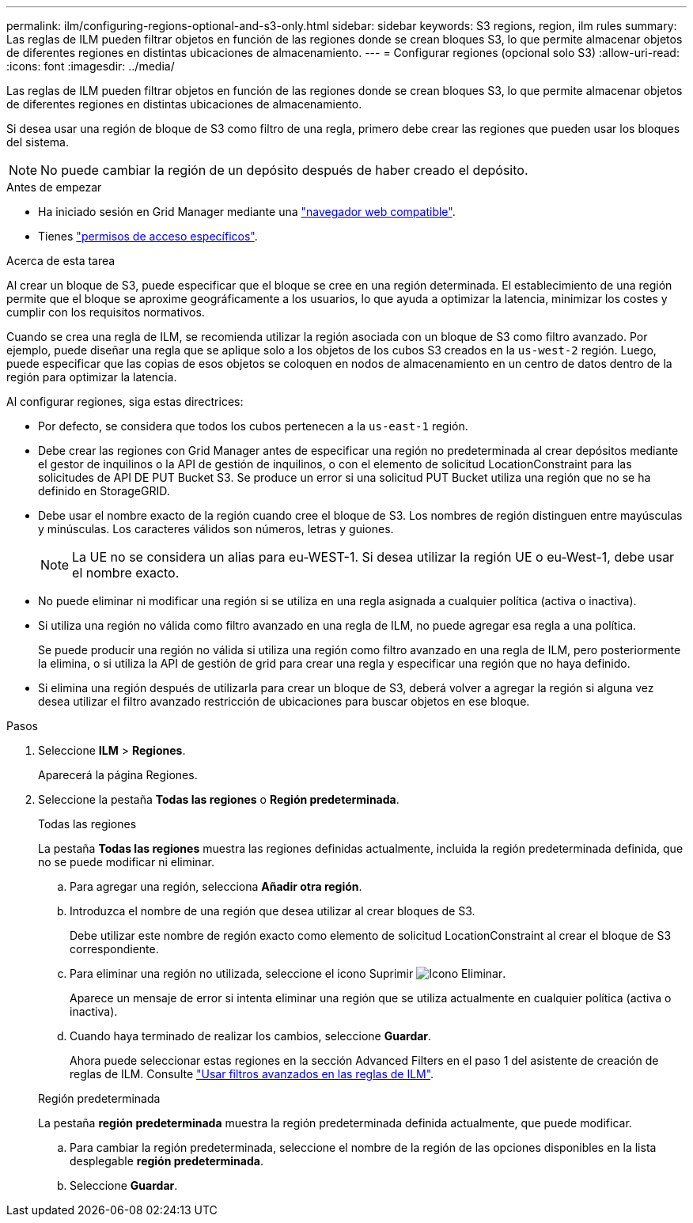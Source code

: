 ---
permalink: ilm/configuring-regions-optional-and-s3-only.html 
sidebar: sidebar 
keywords: S3 regions, region, ilm rules 
summary: Las reglas de ILM pueden filtrar objetos en función de las regiones donde se crean bloques S3, lo que permite almacenar objetos de diferentes regiones en distintas ubicaciones de almacenamiento. 
---
= Configurar regiones (opcional solo S3)
:allow-uri-read: 
:icons: font
:imagesdir: ../media/


[role="lead"]
Las reglas de ILM pueden filtrar objetos en función de las regiones donde se crean bloques S3, lo que permite almacenar objetos de diferentes regiones en distintas ubicaciones de almacenamiento.

Si desea usar una región de bloque de S3 como filtro de una regla, primero debe crear las regiones que pueden usar los bloques del sistema.


NOTE: No puede cambiar la región de un depósito después de haber creado el depósito.

.Antes de empezar
* Ha iniciado sesión en Grid Manager mediante una link:../admin/web-browser-requirements.html["navegador web compatible"].
* Tienes link:../admin/admin-group-permissions.html["permisos de acceso específicos"].


.Acerca de esta tarea
Al crear un bloque de S3, puede especificar que el bloque se cree en una región determinada. El establecimiento de una región permite que el bloque se aproxime geográficamente a los usuarios, lo que ayuda a optimizar la latencia, minimizar los costes y cumplir con los requisitos normativos.

Cuando se crea una regla de ILM, se recomienda utilizar la región asociada con un bloque de S3 como filtro avanzado. Por ejemplo, puede diseñar una regla que se aplique solo a los objetos de los cubos S3 creados en la `us-west-2` región. Luego, puede especificar que las copias de esos objetos se coloquen en nodos de almacenamiento en un centro de datos dentro de la región para optimizar la latencia.

Al configurar regiones, siga estas directrices:

* Por defecto, se considera que todos los cubos pertenecen a la `us-east-1` región.
* Debe crear las regiones con Grid Manager antes de especificar una región no predeterminada al crear depósitos mediante el gestor de inquilinos o la API de gestión de inquilinos, o con el elemento de solicitud LocationConstraint para las solicitudes de API DE PUT Bucket S3. Se produce un error si una solicitud PUT Bucket utiliza una región que no se ha definido en StorageGRID.
* Debe usar el nombre exacto de la región cuando cree el bloque de S3. Los nombres de región distinguen entre mayúsculas y minúsculas. Los caracteres válidos son números, letras y guiones.
+

NOTE: La UE no se considera un alias para eu-WEST-1. Si desea utilizar la región UE o eu-West-1, debe usar el nombre exacto.

* No puede eliminar ni modificar una región si se utiliza en una regla asignada a cualquier política (activa o inactiva).
* Si utiliza una región no válida como filtro avanzado en una regla de ILM, no puede agregar esa regla a una política.
+
Se puede producir una región no válida si utiliza una región como filtro avanzado en una regla de ILM, pero posteriormente la elimina, o si utiliza la API de gestión de grid para crear una regla y especificar una región que no haya definido.

* Si elimina una región después de utilizarla para crear un bloque de S3, deberá volver a agregar la región si alguna vez desea utilizar el filtro avanzado restricción de ubicaciones para buscar objetos en ese bloque.


.Pasos
. Seleccione *ILM* > *Regiones*.
+
Aparecerá la página Regiones.

. Seleccione la pestaña *Todas las regiones* o *Región predeterminada*.
+
[role="tabbed-block"]
====
.Todas las regiones
--
La pestaña *Todas las regiones* muestra las regiones definidas actualmente, incluida la región predeterminada definida, que no se puede modificar ni eliminar.

.. Para agregar una región, selecciona *Añadir otra región*.
.. Introduzca el nombre de una región que desea utilizar al crear bloques de S3.
+
Debe utilizar este nombre de región exacto como elemento de solicitud LocationConstraint al crear el bloque de S3 correspondiente.

.. Para eliminar una región no utilizada, seleccione el icono Suprimir image:../media/icon-x-to-remove.png["Icono Eliminar"].
+
Aparece un mensaje de error si intenta eliminar una región que se utiliza actualmente en cualquier política (activa o inactiva).

.. Cuando haya terminado de realizar los cambios, seleccione *Guardar*.
+
Ahora puede seleccionar estas regiones en la sección Advanced Filters en el paso 1 del asistente de creación de reglas de ILM. Consulte link:create-ilm-rule-enter-details.html#use-advanced-filters-in-ilm-rules["Usar filtros avanzados en las reglas de ILM"].



--
.Región predeterminada
--
La pestaña *región predeterminada* muestra la región predeterminada definida actualmente, que puede modificar.

.. Para cambiar la región predeterminada, seleccione el nombre de la región de las opciones disponibles en la lista desplegable *región predeterminada*.
.. Seleccione *Guardar*.


--
====

